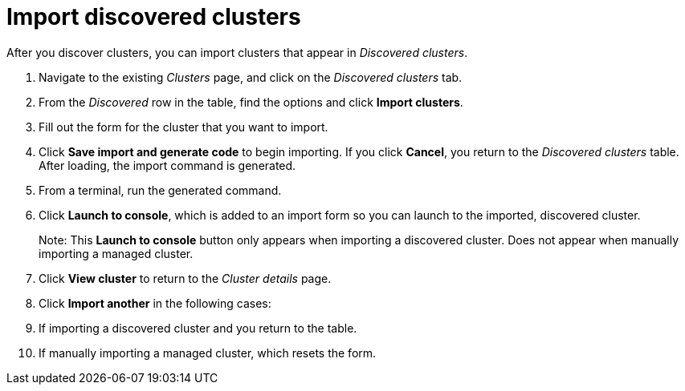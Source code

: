 [#discovery. import]
= Import discovered clusters

After you discover clusters, you can import clusters that appear in _Discovered clusters_.

. Navigate to the existing _Clusters_ page, and click on the _Discovered clusters_ tab.
. From the _Discovered_ row in the table, find the options and click *Import clusters*. 
. Fill out the form for the cluster that you want to import.
. Click *Save import and generate code* to begin importing. If you click *Cancel*, you return to the _Discovered clusters_ table. After loading, the import command is generated.
. From a terminal, run the generated command.
. Click *Launch to console*, which is added to an import form so you can launch to the imported, discovered cluster. 
+
Note: This *Launch to console* button only appears when importing a discovered cluster. Does not appear when manually importing a managed cluster.
. Click *View cluster* to return to the _Cluster details_ page.
. Click *Import another* in the following cases:
  . If importing a discovered cluster and you return to the table.
  . If manually importing a managed cluster, which resets the form.
  